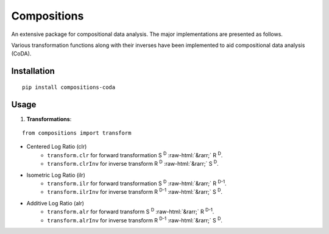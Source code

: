 Compositions
============

An extensive package for compositional data analysis. The major implementations are presented as follows.

Various transformation functions along with their inverses have been implemented to aid compositional data analysis (CoDA).

Installation
------------

::
	
	pip install compositions-coda

Usage
-----

1. **Transformations**:

::
	
	from compositions import transform

.. role::  raw-html(raw)
	:format: html
	
- Centered Log Ratio (clr)
	- ``transform.clr`` for forward transformation S :sup:`D` :raw-html:`&rarr;` R :sup:`D`.
	- ``transform.clrInv`` for inverse transform R :sup:`D` :raw-html:`&rarr;` S :sup:`D`.

- Isometric Log Ratio (ilr)
	- ``transform.ilr`` for forward transformation S :sup:`D` :raw-html:`&rarr;` R :sup:`D-1`.
	- ``transform.ilrInv`` for inverse transform R :sup:`D-1` :raw-html:`&rarr;` S :sup:`D`.

- Additive Log Ratio (alr)
	- ``transform.alr`` for forward transform S :sup:`D` :raw-html:`&rarr;` R :sup:`D-1`.
	- ``transform.alrInv`` for inverse transform R :sup:`D-1` :raw-html:`&rarr;` S :sup:`D`.		
